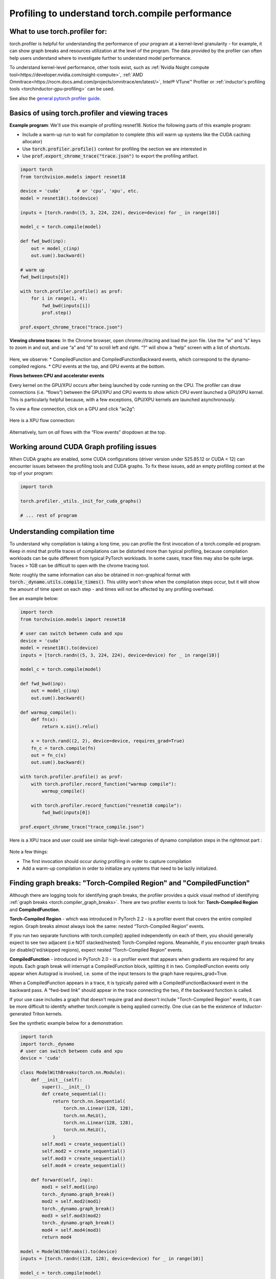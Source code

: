 Profiling to understand torch.compile performance
=================================================

What to use torch.profiler for:
-------------------------------

torch.profiler is helpful for understanding the performance of your program at a kernel-level granularity - for example, it can show graph breaks and resources utilization at the level of the program. The data provided by the profiler can often help users understand where to investigate further to understand model performance.


To understand kernel-level performance, other tools exist, such as :ref:`Nvidia Nsight compute tool<https://developer.nvidia.com/nsight-compute>`, :ref:`AMD Omnitrace<https://rocm.docs.amd.com/projects/omnitrace/en/latest/>`,  Intel® VTune™ Profiler or :ref:`inductor's profiling tools <torchinductor-gpu-profiling>` can be used.


See also the `general pytorch profiler guide <https://pytorch.org/tutorials/recipes/recipes/profiler_recipe.html>`_.

Basics of using torch.profiler and viewing traces
-------------------------------------------------

**Example program**: We'll use this example of profiling resnet18. Notice the following parts of this example program:

* Include a warm-up run to wait for compilation to complete (this will warm up systems like the CUDA caching allocator)
* Use :code:`torch.profiler.profile()` context for profiling the section we are interested in
* Use :code:`prof.export_chrome_trace("trace.json")` to export the profiling artifact.

.. code-block:: python

    import torch
    from torchvision.models import resnet18
    
    device = 'cuda'      # or 'cpu', 'xpu', etc.
    model = resnet18().to(device)

    inputs = [torch.randn((5, 3, 224, 224), device=device) for _ in range(10)]

    model_c = torch.compile(model)

    def fwd_bwd(inp):
        out = model_c(inp)
        out.sum().backward()

    # warm up
    fwd_bwd(inputs[0])

    with torch.profiler.profile() as prof:
        for i in range(1, 4):
            fwd_bwd(inputs[i])
            prof.step()

    prof.export_chrome_trace("trace.json")

**Viewing chrome traces**: In the Chrome browser, open chrome://tracing and load the json file. Use the “w” and “s” keys to zoom in and out, and use “a” and “d” to scroll left and right. “?” will show a “help” screen with a list of shortcuts.

.. figure:: _static/img/profiling_torch_compile/basic_chrome_trace.png
    :alt: Example of a basic chrome trace, visualized in the chrome://tracing viewer

Here, we observe:
* CompiledFunction and CompiledFunctionBackward events, which correspond to the dynamo-compiled regions.
* CPU events at the top, and GPU events at the bottom.

**Flows between CPU and accelerator events**

Every kernel on the GPU/XPU occurs after being launched by code running on the CPU. The profiler can draw connections (i.e. “flows”) between the GPU/XPU and CPU events to show which CPU event launched a GPU/XPU kernel. This is particularly helpful because, with a few exceptions, GPU/XPU kernels are launched asynchronously.

To view a flow connection, click on a GPU and click “ac2g”:

.. figure:: _static/img/profiling_torch_compile/ac2g.png
    :alt: Visualization in the chrome://trace viewer, showing an async flow between a kernel and its launching location.


Here is a XPU flow connection:

.. figure:: _static/img/profiling_torch_compile/ac2g_xpu.png
    :alt: Visualization in the chrome://trace viewer, showing an async flow between a kernel and its launching location.

Alternatively, turn on *all* flows with the “Flow events” dropdown at the top.


Working around CUDA Graph profiling issues
------------------------------------------

When CUDA graphs are enabled, some CUDA configurations (driver version under 525.85.12 or CUDA < 12)  can encounter issues between the profiling tools and CUDA graphs. To fix these issues, add an empty profiling context at the top of your program:

.. code-block:: python

    import torch

    torch.profiler._utils._init_for_cuda_graphs()

    # ... rest of program

Understanding compilation time
------------------------------

To understand why compilation is taking a long time, you can profile the first invocation of a torch.compile-ed program. Keep in mind that profile traces of compilations can be distorted more than typical profiling, because compilation workloads can be quite different from typical PyTorch workloads. In some cases, trace files may also be quite large. Traces > 1GB can be difficult to open with the chrome tracing tool.

Note: roughly the same information can also be obtained in non-graphical format with :code:`torch._dynamo.utils.compile_times()`. This utility won’t show when the compilation steps occur, but it will show the amount of time spent on each step - and times will not be affected by any profiling overhead.

See an example below:

.. code-block:: python

    import torch
    from torchvision.models import resnet18

    # user can switch between cuda and xpu
    device = 'cuda' 
    model = resnet18().to(device)
    inputs = [torch.randn((5, 3, 224, 224), device=device) for _ in range(10)]

    model_c = torch.compile(model)

    def fwd_bwd(inp):
        out = model_c(inp)
        out.sum().backward()

    def warmup_compile():
        def fn(x):
            return x.sin().relu()

        x = torch.rand((2, 2), device=device, requires_grad=True)
        fn_c = torch.compile(fn)
        out = fn_c(x)
        out.sum().backward()

    with torch.profiler.profile() as prof:
        with torch.profiler.record_function("warmup compile"):
            warmup_compile()

        with torch.profiler.record_function("resnet18 compile"):
            fwd_bwd(inputs[0])

    prof.export_chrome_trace("trace_compile.json")

.. figure:: _static/img/profiling_torch_compile/compilation_profiling.png
    :alt: A visualization in the chrome://trace viewer, showing dynamo and inductor compilation steps

Here is a XPU trace and user could see similar high-level categories of dynamo compilation steps in the rightmost part :

.. figure:: _static/img/profiling_torch_compile/compilation_profiling_xpu.png
    :alt: A visualization in the chrome://trace viewer, showing dynamo and inductor compilation steps

Note a few things:

* The first invocation should occur *during* profiling in order to capture compilation
* Add a warm-up compilation in order to initialize any systems that need to be lazily initialized.

Finding graph breaks: "Torch-Compiled Region" and "CompiledFunction"
--------------------------------------------------------------------

Although there are logging tools for identifying graph breaks, the profiler provides a quick visual method of identifying :ref:`graph breaks <torch.compiler_graph_breaks>`. There are two profiler events to look for: **Torch-Compiled Region** and **CompiledFunction**.

**Torch-Compiled Region** - which was introduced in PyTorch 2.2 - is a profiler event that covers the entire compiled region. Graph breaks almost always look the same: nested “Torch-Compiled Region” events.

If you run two separate functions with torch.compile() applied independently on each of them, you should generally expect to see two adjacent (i.e NOT stacked/nested) Torch-Compiled regions. Meanwhile, if you encounter graph breaks (or disable()'ed/skipped regions), expect nested “Torch-Compiled Region” events.

**CompiledFunction** - introduced in PyTorch 2.0 - is a profiler event that appears when gradients are required for any inputs.  Each graph break will interrupt a CompiledFunction block, splitting it in two. CompiledFunction events only appear when Autograd is involved, i.e. some of the input tensors to the graph have requires_grad=True.

When a CompiledFunction appears in a trace, it is typically paired with a CompiledFunctionBackward event in the backward pass. A “fwd-bwd link” should appear in the trace connecting the two, if the backward function is called.

If your use case includes a graph that doesn't require grad and doesn't include "Torch-Compiled Region" events, it can be more difficult to identify whether torch.compile is being applied correctly. One clue can be the existence of Inductor-generated Triton kernels.

See the synthetic example below for a demonstration:

.. code-block:: python

    import torch
    import torch._dynamo
    # user can switch between cuda and xpu
    device = 'cuda' 

    class ModelWithBreaks(torch.nn.Module):
        def __init__(self):
            super().__init__()
            def create_sequential():
                return torch.nn.Sequential(
                    torch.nn.Linear(128, 128),
                    torch.nn.ReLU(),
                    torch.nn.Linear(128, 128),
                    torch.nn.ReLU(),
                )
            self.mod1 = create_sequential()
            self.mod2 = create_sequential()
            self.mod3 = create_sequential()
            self.mod4 = create_sequential()

        def forward(self, inp):
            mod1 = self.mod1(inp)
            torch._dynamo.graph_break()
            mod2 = self.mod2(mod1)
            torch._dynamo.graph_break()
            mod3 = self.mod3(mod2)
            torch._dynamo.graph_break()
            mod4 = self.mod4(mod3)
            return mod4

    model = ModelWithBreaks().to(device)
    inputs = [torch.randn((128, 128), device=device) for _ in range(10)]

    model_c = torch.compile(model)

    def fwd_bwd(inp):
        out = model_c(inp)
        out.sum().backward()

    # warm up
    fwd_bwd(inputs[0])

    with torch.profiler.profile() as prof:
        for i in range(1, 4):
            fwd_bwd(inputs[i])
            prof.step()

    prof.export_chrome_trace("trace_break.json")

.. figure:: _static/img/profiling_torch_compile/graph_breaks_with_torch_compiled_region.png
    :alt: Visualization in the chrome://trace viewer, showing nested Torch-Compiled Region events and multiple CompiledFunction events - indicating graph breaks.

Here is a XPU trace and user could see similar nested Torch-Compiled Region events and multiple CompiledFunction events :

.. figure:: _static/img/profiling_torch_compile/graph_breaks_with_torch_compiled_region_xpu.png
    :alt: Visualization in the chrome://trace viewer, showing nested Torch-Compiled Region events and multiple CompiledFunction events - indicating graph breaks.

Operator Kernels
----------------

When an operator is launched, we expect to see a few events:

1. CPU-side event
2. Kernel launch (if dealing with a GPU kernel)
3. GPU-side event

.. figure:: _static/img/profiling_torch_compile/kernel_launch_labeled.png
    :alt: Visualization in the chrome://trace viewer, showing the three types of events: CPU-side event, kernel launch, and GPU-side event

Here is a XPU trace and user could see similar CPU and XPU events for XPU Kernel launch:

.. figure:: _static/img/profiling_torch_compile/kernel_launch_labeled_xpu.png
    :alt: Visualization in the chrome://trace viewer, showing the three types of events: CPU-side event, kernel launch, and GPU-side event

**Inductor-generated Triton kernels:**
1. The **CPU-side event** should appear as an event prefixed with "triton\_". The events currently have minimal information - the kernel name and a launch, but less information than typical aten kernel launches (which contain input shapes, types, etc.).
2. The **kernel launch** should appear as cuLaunchKernel instead of cudaLaunchKernel (cudaLaunchKernel is typical for aten ops)
3. The **GPU-side event** should appear, and how descriptive the name will be depends on the inductor config for unique_kernel_names

.. figure:: _static/img/profiling_torch_compile/triton_kernel_launch.png

**Non-Inductor generated Triton kernels:**

1. The **CPU-side** event may not appear in traces; the machinery for automatically inserting a profiler event is currently implemented at the Inductor level, so Triton kernels that bypass Inductor may not appear in traces, unless users have annotated them manually
2. The **kernel launch** should appear s cuLaunchKernel instead of cudaLaunchKernel (cudaLaunchKernel is typical for aten ops)
3. The **GPU-side** event should appear, named similarly to the triton kernel that was authored.

.. figure:: _static/img/profiling_torch_compile/noninductor_triton_kernel.png

**Inductor-generated CPU kernels:**

1. The **CPU-side event** will not appear in traces; we haven't added profiling for this yet.
2. The **kernel launch** and **GPU-side events** don't exist

**Non-Triton kernels** (i.e. aten kernels or custom ops) should also be expected to sometimes appear in traces. Sometimes, Inductor will fall back to the original op implementation, in which case you will see a call to the aten op.


Launch overhead
---------------

One common issue is bad GPU utilization. A quick way to identify this is if there are large gaps between kernels on the GPU:

.. figure:: _static/img/profiling_torch_compile/cpu_bound.png
    :alt: Visualization in the chrome://trace viewer, showing large gaps between GPU kernels. This indicates that the model is CPU bound, likely due to overhead during kernel launches.

This is often the result of CPU overhead, e.g. if the amount of time spent on the CPU between kernel launches is larger than the amount of time spent by the GPU to process the kernels. The issue is more common for small batch sizes.

When using inductor, enabling CUDA graphs can often help improve performance when launch overhead is a concern.

